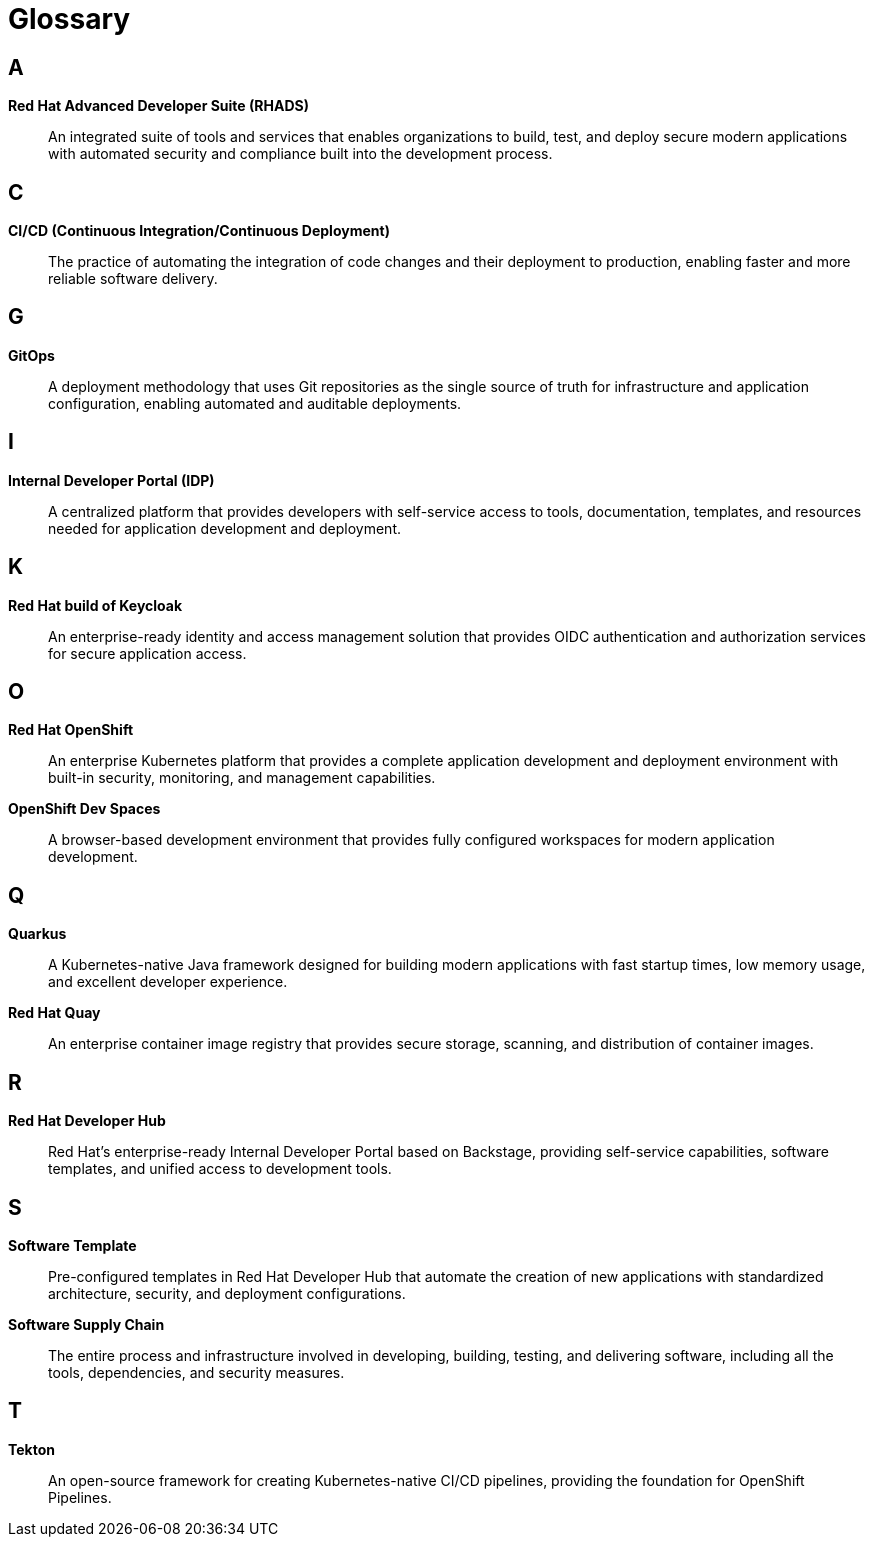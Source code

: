 = Glossary

== A

[id='ads']
*Red Hat Advanced Developer Suite (RHADS)*:: An integrated suite of tools and services that enables organizations to build, test, and deploy secure modern applications with automated security and compliance built into the development process.

== C

[id='cicd']
*CI/CD (Continuous Integration/Continuous Deployment)*:: The practice of automating the integration of code changes and their deployment to production, enabling faster and more reliable software delivery.

== G

[id='gitops']
*GitOps*:: A deployment methodology that uses Git repositories as the single source of truth for infrastructure and application configuration, enabling automated and auditable deployments.

== I

[id='idp']
*Internal Developer Portal (IDP)*:: A centralized platform that provides developers with self-service access to tools, documentation, templates, and resources needed for application development and deployment.

== K

[id='keycloak']
*Red Hat build of Keycloak*:: An enterprise-ready identity and access management solution that provides OIDC authentication and authorization services for secure application access.

== O

[id='openshift']
*Red Hat OpenShift*:: An enterprise Kubernetes platform that provides a complete application development and deployment environment with built-in security, monitoring, and management capabilities.

[id='ods']
*OpenShift Dev Spaces*:: A browser-based development environment that provides fully configured workspaces for modern application development.

== Q

[id='quarkus']
*Quarkus*:: A Kubernetes-native Java framework designed for building modern applications with fast startup times, low memory usage, and excellent developer experience.

[id='quay']
*Red Hat Quay*:: An enterprise container image registry that provides secure storage, scanning, and distribution of container images.

== R

[id='rhdh']
*Red Hat Developer Hub*:: Red Hat's enterprise-ready Internal Developer Portal based on Backstage, providing self-service capabilities, software templates, and unified access to development tools.

== S

[id='software-template']
*Software Template*:: Pre-configured templates in Red Hat Developer Hub that automate the creation of new applications with standardized architecture, security, and deployment configurations.

[id='supply-chain']
*Software Supply Chain*:: The entire process and infrastructure involved in developing, building, testing, and delivering software, including all the tools, dependencies, and security measures.

== T

[id='tekton']
*Tekton*:: An open-source framework for creating Kubernetes-native CI/CD pipelines, providing the foundation for OpenShift Pipelines.